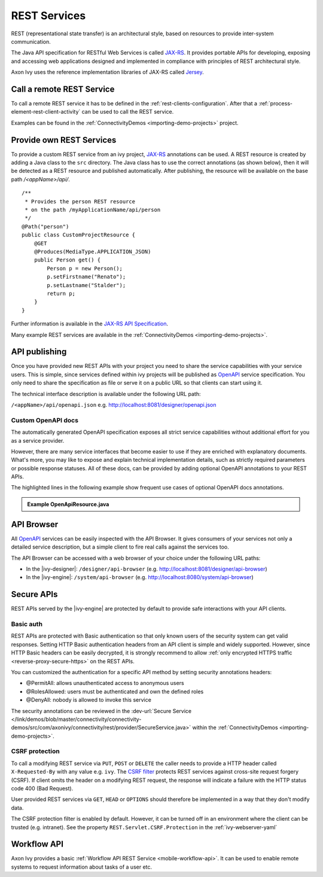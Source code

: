 .. _integration-rest:

REST Services
=============

REST (representational state transfer) is an architectural style, based
on resources to provide inter-system communication.

The Java API specification for RESTful Web Services is called
`JAX-RS <https://docs.oracle.com/javaee/7/api/javax/ws/rs/package-summary.html#package.description>`__.
It provides portable APIs for developing, exposing and accessing web
applications designed and implemented in compliance with principles of
REST architectural style.

Axon Ivy uses the reference implementation libraries of JAX-RS called
`Jersey <https://jersey.github.io/>`__.


Call a remote REST Service
--------------------------

To call a remote REST service it has to be defined in the
:ref:`rest-clients-configuration`. After that a
:ref:`process-element-rest-client-activity` can be used to call
the REST service.

Examples can be found in the :ref:`ConnectivityDemos <importing-demo-projects>` project.


.. _integration-rest-provider:

Provide own REST Services
-------------------------

To provide a custom REST service from an ivy project,
`JAX-RS <https://docs.oracle.com/javaee/7/api/javax/ws/rs/package-summary.html#package.description>`__
annotations can be used. A REST resource is created by adding a Java
class to the ``src`` directory. The Java class has to use the correct
annotations (as shown below), then it will be detected as a REST
resource and published automatically. After publishing, the resource
will be available on the base path */<appName>/api/*.

::

   /**
    * Provides the person REST resource 
    * on the path /myApplicationName/api/person
    */
   @Path("person")
   public class CustomProjectResource {
       @GET
       @Produces(MediaType.APPLICATION_JSON)
       public Person get() {
           Person p = new Person();
           p.setFirstname("Renato");
           p.setLastname("Stalder");
           return p;
       }
   }

Further information is available in the `JAX-RS API
Specification <https://docs.oracle.com/javaee/7/api/javax/ws/rs/package-summary.html#package.description>`__.

Many example REST services are available in the :ref:`ConnectivityDemos <importing-demo-projects>`.


.. _integration-rest-api-spec:

API publishing
--------------

Once you have provided new REST APIs with your project you need to share the service capabilities
with your service users. This is simple, since services defined within ivy projects will 
be published as `OpenAPI <https://www.openapis.org/>`__ service specification. You only need to share the specification 
as file or serve it on a public URL so that clients can start using it.

The technical interface description is available under the following URL path:

``/<appName>/api/openapi.json``
e.g. http://localhost:8081/designer/openapi.json


.. _integration-rest-api-spec-annotate:

Custom OpenAPI docs
^^^^^^^^^^^^^^^^^^^
The automatically generated OpenAPI specification exposes all strict service capabilities 
without additional effort for you as a service provider.

However, there are many service interfaces that become easier to use if they are enriched
with explanatory documents. What's more, you may like to expose and explain technical 
implementation details, such as strictly required parameters or possible response statuses. 
All of these docs, can be provided by adding optional OpenAPI annotations to your REST APIs.

The highlighted lines in the following example show frequent 
use cases of optional OpenAPI docs annotations.

.. container:: admonition note toggle

  .. container:: admonition-title header

     **Example OpenApiResource.java**


  .. literalinclude:: includes/OpenApiResource.java
    :language: java
    :start-after: import com.axonivy.connectivity.Person;
    :emphasize-lines: 7, 12, 13, 15, 17
    :linenos:



.. _integration-rest-api-browser:

API Browser
-----------

All `OpenAPI <https://www.openapis.org/>`__ services can be easily inspected with the API Browser. 
It gives consumers of your services not only a detailed service description, but a simple client to fire real calls
against the services too.

The API Browser can be accessed with a web browser of your choice under the following URL paths:

- In the |ivy-designer|: ``/designer/api-browser`` (e.g. http://localhost:8081/designer/api-browser)
- In the |ivy-engine|: ``/system/api-browser`` (e.g. http://localhost:8080/system/api-browser)

.. figure:: /_images/concepts-integration/api-browse-app.png
    :align: center


.. _integration-rest-secure:

Secure APIs
-----------

REST APIs served by the |ivy-engine| are protected by default to provide safe interactions with your API clients.


Basic auth
^^^^^^^^^^
REST APIs are protected with Basic authentication so that only known users of
the security system can get valid responses. Setting HTTP Basic authentication
headers from an API client is simple and widely supported. However, since HTTP
Basic headers can be easily decrypted, it is strongly recommend to allow
:ref:`only encrypted HTTPS traffic <reverse-proxy-secure-https>` on the REST APIs.

You can customized the authentication for a specific API method by setting security annotations headers:

- @PermitAll: allows unauthenticated access to anonymous users
- @RolesAllowed: users must be authenticated and own the defined roles
- @DenyAll: nobody is allowed to invoke this service

The security annotations can be reviewed in the
:dev-url:`Secure Service </link/demos/blob/master/connectivity/connectivity-demos/src/com/axonivy/connectivity/rest/provider/SecureService.java>`
within the :ref:`ConnectivityDemos <importing-demo-projects>`.

CSRF protection
^^^^^^^^^^^^^^^
To call a modifying REST service via ``PUT``, ``POST`` or ``DELETE`` the
caller needs to provide a HTTP header called ``X-Requested-By`` with
any value e.g. ``ivy``. The `CSRF filter <https://github.com/jersey/jersey/blob/master/core-server/src/main/java/org/glassfish/jersey/server/filter/CsrfProtectionFilter.java>`__
protects REST services against cross-site request forgery (CSRF). If client omits the header on a modifying REST request, the response
will indicate a failure with the HTTP status code 400 (Bad Request).

User provided REST services via ``GET``, ``HEAD`` or ``OPTIONS`` should
therefore be implemented in a way that they don't modify data.

The CSRF protection filter is enabled by default. However, it can be turned off
in an environment where the client can be trusted (e.g. intranet). See the 
property ``REST.Servlet.CSRF.Protection`` in the :ref:`ivy-webserver-yaml`


Workflow API
------------

Axon Ivy provides a basic :ref:`Workflow API REST Service <mobile-workflow-api>`.
It can be used to enable remote systems to request information about
tasks of a user etc.
